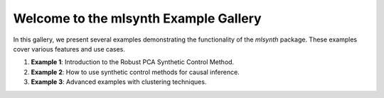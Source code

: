 Welcome to the mlsynth Example Gallery
=====================================

In this gallery, we present several examples demonstrating the functionality of the `mlsynth` package. These examples cover various features and use cases.

1. **Example 1**: Introduction to the Robust PCA Synthetic Control Method.
2. **Example 2**: How to use synthetic control methods for causal inference.
3. **Example 3**: Advanced examples with clustering techniques.
